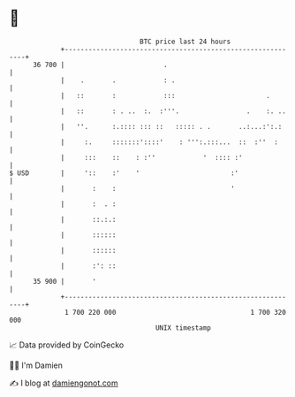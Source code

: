 * 👋

#+begin_example
                                    BTC price last 24 hours                    
                +------------------------------------------------------------+ 
         36 700 |                         .                                  | 
                |    .       .            : .                                | 
                |   ::       :            :::                       .        | 
                |   ::       : . ..  :.  :'''.                 .    :. ..    | 
                |   ''.      :.:::: ::: ::   ::::: . .       ..:...:':.:     | 
                |     :.     :::::::'::::'    : ''':.:::...  ::  :''  :      | 
                |     :::    ::    : :''            '  :::: :'               | 
   $ USD        |     '::    :'    '                       :'                | 
                |       :    :                             '                 | 
                |       :  . :                                               | 
                |       ::.:.:                                               | 
                |       ::::::                                               | 
                |       ::::::                                               | 
                |       :': ::                                               | 
         35 900 |       '                                                    | 
                +------------------------------------------------------------+ 
                 1 700 220 000                                  1 700 320 000  
                                        UNIX timestamp                         
#+end_example
📈 Data provided by CoinGecko

🧑‍💻 I'm Damien

✍️ I blog at [[https://www.damiengonot.com][damiengonot.com]]
